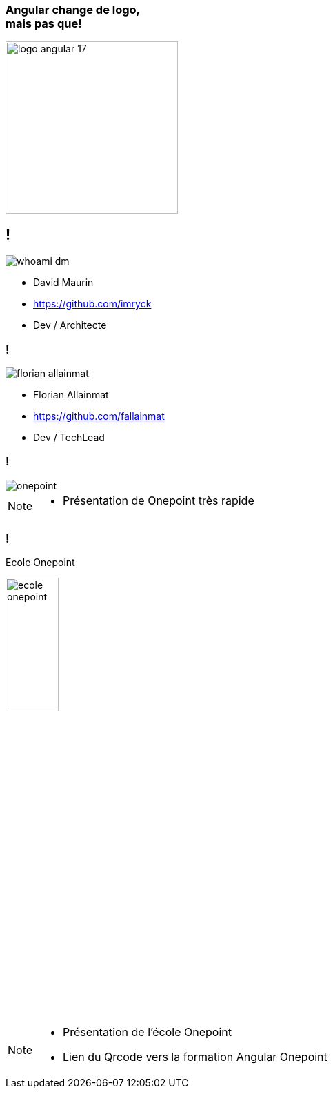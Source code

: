 [.title]
=== Angular change de logo,pass:q[<br>] mais pas que!

image::./images/common/logo_angular_17.png[width=250, align=center]

== !

[.whoami]
****

[.block]
--
image::./images/whoami-dm.jpg[]

- David Maurin
- https://github.com/imryck
- Dev / Architecte
--
****

=== !

[.whoami]
****

[.block]
--
image::./images/florian_allainmat.jpg[]

- Florian Allainmat
- https://github.com/fallainmat
- Dev / TechLead

--
****

=== !

image::./images/onepoint.jpg[]

[NOTE.speaker]
--
* Présentation de Onepoint très rapide
--

=== !

Ecole Onepoint

image::./images/ecole-onepoint.png[width=30%]


[NOTE.speaker]
--
* Présentation de l'école Onepoint
* Lien du Qrcode vers la formation Angular Onepoint
--
